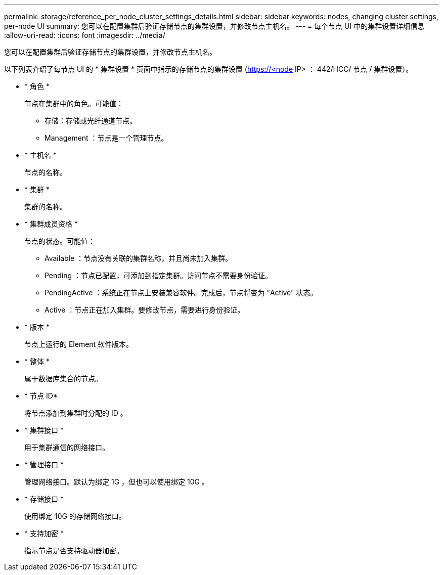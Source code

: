 ---
permalink: storage/reference_per_node_cluster_settings_details.html 
sidebar: sidebar 
keywords: nodes, changing cluster settings, per-node UI 
summary: 您可以在配置集群后验证存储节点的集群设置，并修改节点主机名。 
---
= 每个节点 UI 中的集群设置详细信息
:allow-uri-read: 
:icons: font
:imagesdir: ../media/


[role="lead"]
您可以在配置集群后验证存储节点的集群设置，并修改节点主机名。

以下列表介绍了每节点 UI 的 * 集群设置 * 页面中指示的存储节点的集群设置 (https://<node[] IP> ： 442/HCC/ 节点 / 集群设置）。

* * 角色 *
+
节点在集群中的角色。可能值：

+
** 存储：存储或光纤通道节点。
** Management ：节点是一个管理节点。


* * 主机名 *
+
节点的名称。

* * 集群 *
+
集群的名称。

* * 集群成员资格 *
+
节点的状态。可能值：

+
** Available ：节点没有关联的集群名称，并且尚未加入集群。
** Pending ：节点已配置，可添加到指定集群。访问节点不需要身份验证。
** PendingActive ：系统正在节点上安装兼容软件。完成后，节点将变为 "Active" 状态。
** Active ：节点正在加入集群。要修改节点，需要进行身份验证。


* * 版本 *
+
节点上运行的 Element 软件版本。

* * 整体 *
+
属于数据库集合的节点。

* * 节点 ID*
+
将节点添加到集群时分配的 ID 。

* * 集群接口 *
+
用于集群通信的网络接口。

* * 管理接口 *
+
管理网络接口。默认为绑定 1G ，但也可以使用绑定 10G 。

* * 存储接口 *
+
使用绑定 10G 的存储网络接口。

* * 支持加密 *
+
指示节点是否支持驱动器加密。


